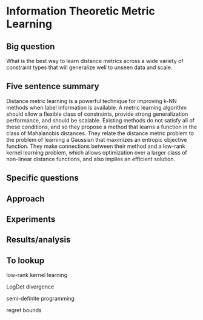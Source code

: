 * Information Theoretic Metric Learning

** Big question

What is the best way to learn distance metrics across a wide variety of constraint types that will generalize well to unseen data and scale.

** Five sentence summary

Distance metric learning is a powerful technique for improving k-NN methods when label information is available.
A metric learning algorithm should allow a flexible class of constraints, provide strong generalization performance, and should be scalable.
Existing methods do not satisfy all of these conditions, and so they propose a method that learns a function in the class of Mahalanobis distances.
They relate the distance metric problem to the problem of learning a Gaussian that maximizes an entropic objective function.
They make connections between their method and a low-rank kernel learning problem, which allows optimization over a larger class of non-linear distance functions, and also implies an efficient solution.

** Specific questions



** Approach

** Experiments

** Results/analysis

** To lookup

low-rank kernel learning

LogDet divergence

semi-definite programming

regret bounds
